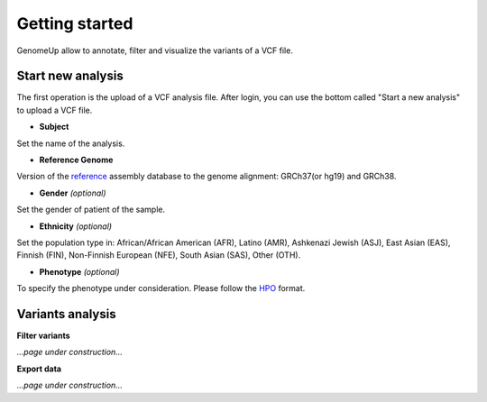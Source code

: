 Getting started
^^^^^^^^^^^^^^^

GenomeUp allow to annotate, filter and visualize the variants of a VCF file.


Start new analysis
~~~~~~~~~~~~~~~~~~
The first operation is the upload of a VCF analysis file. 
After login, you can use the bottom called "Start a new analysis" to upload a VCF file.

.. image :: /static/start_new_analysis.png


* **Subject**
Set the name of the analysis. 

* **Reference Genome**
Version of the `reference <https://en.wikipedia.org/wiki/Reference_genome/>`_ assembly database to the genome alignment: GRCh37(or hg19) and GRCh38.

* **Gender** *(optional)*
Set the gender of patient of the sample. 

* **Ethnicity** *(optional)*
Set the population type in: African/African American (AFR), Latino (AMR), Ashkenazi Jewish (ASJ), East Asian (EAS), Finnish (FIN), Non-Finnish European (NFE), South Asian (SAS), Other (OTH).

* **Phenotype** *(optional)*
To specify the phenotype under consideration. Please follow the `HPO <http://human-phenotype-ontology.github.io/>`_ format.

Variants analysis
~~~~~~~~~~~~~~~~~

**Filter variants**

*...page under construction...*

**Export data**

*...page under construction...*

